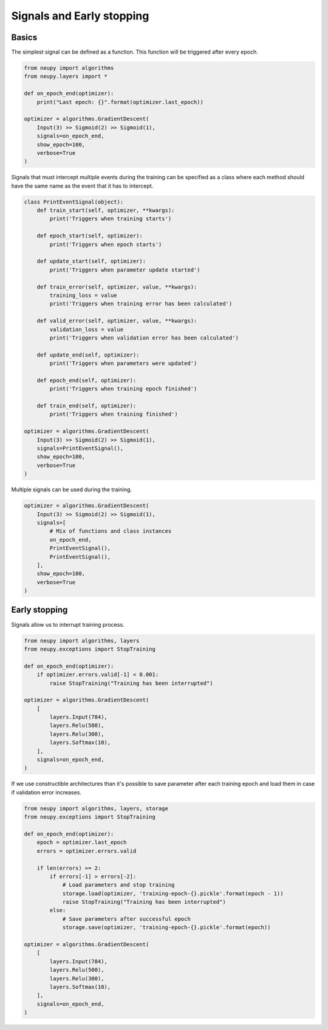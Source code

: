Signals and Early stopping
==========================

Basics
------

The simplest signal can be defined as a function. This function will be triggered after every epoch.

.. code-block:: python

    from neupy import algorithms
    from neupy.layers import *

    def on_epoch_end(optimizer):
        print("Last epoch: {}".format(optimizer.last_epoch))

    optimizer = algorithms.GradientDescent(
        Input(3) >> Sigmoid(2) >> Sigmoid(1),
        signals=on_epoch_end,
        show_epoch=100,
        verbose=True
    )

Signals that must intercept multiple events during the training can be specified as a class where each method should have the same name as the event that it has to intercept.

.. code-block:: python

    class PrintEventSignal(object):
        def train_start(self, optimizer, **kwargs):
            print('Triggers when training starts')

        def epoch_start(self, optimizer):
            print('Triggers when epoch starts')

        def update_start(self, optimizer):
            print('Triggers when parameter update started')

        def train_error(self, optimizer, value, **kwargs):
            training_loss = value
            print('Triggers when training error has been calculated')

        def valid_error(self, optimizer, value, **kwargs):
            validation_loss = value
            print('Triggers when validation error has been calculated')

        def update_end(self, optimizer):
            print('Triggers when parameters were updated')

        def epoch_end(self, optimizer):
            print('Triggers when training epoch finished')

        def train_end(self, optimizer):
            print('Triggers when training finished')

    optimizer = algorithms.GradientDescent(
        Input(3) >> Sigmoid(2) >> Sigmoid(1),
        signals=PrintEventSignal(),
        show_epoch=100,
        verbose=True
    )

Multiple signals can be used during the training.

.. code-block:: python

    optimizer = algorithms.GradientDescent(
        Input(3) >> Sigmoid(2) >> Sigmoid(1),
        signals=[
            # Mix of functions and class instances
            on_epoch_end,
            PrintEventSignal(),
            PrintEventSignal(),
        ],
        show_epoch=100,
        verbose=True
    )

Early stopping
--------------

Signals allow us to interrupt training process.

.. code-block:: python

    from neupy import algorithms, layers
    from neupy.exceptions import StopTraining

    def on_epoch_end(optimizer):
        if optimizer.errors.valid[-1] < 0.001:
            raise StopTraining("Training has been interrupted")

    optimizer = algorithms.GradientDescent(
        [
            layers.Input(784),
            layers.Relu(500),
            layers.Relu(300),
            layers.Softmax(10),
        ],
        signals=on_epoch_end,
    )

If we use constructible architectures than it's possible to save parameter after each training epoch and load them in case if validation error increases.

.. code-block:: python

    from neupy import algorithms, layers, storage
    from neupy.exceptions import StopTraining

    def on_epoch_end(optimizer):
        epoch = optimizer.last_epoch
        errors = optimizer.errors.valid

        if len(errors) >= 2:
            if errors[-1] > errors[-2]:
                # Load parameters and stop training
                storage.load(optimizer, 'training-epoch-{}.pickle'.format(epoch - 1))
                raise StopTraining("Training has been interrupted")
            else:
                # Save parameters after successful epoch
                storage.save(optimizer, 'training-epoch-{}.pickle'.format(epoch))

    optimizer = algorithms.GradientDescent(
        [
            layers.Input(784),
            layers.Relu(500),
            layers.Relu(300),
            layers.Softmax(10),
        ],
        signals=on_epoch_end,
    )
